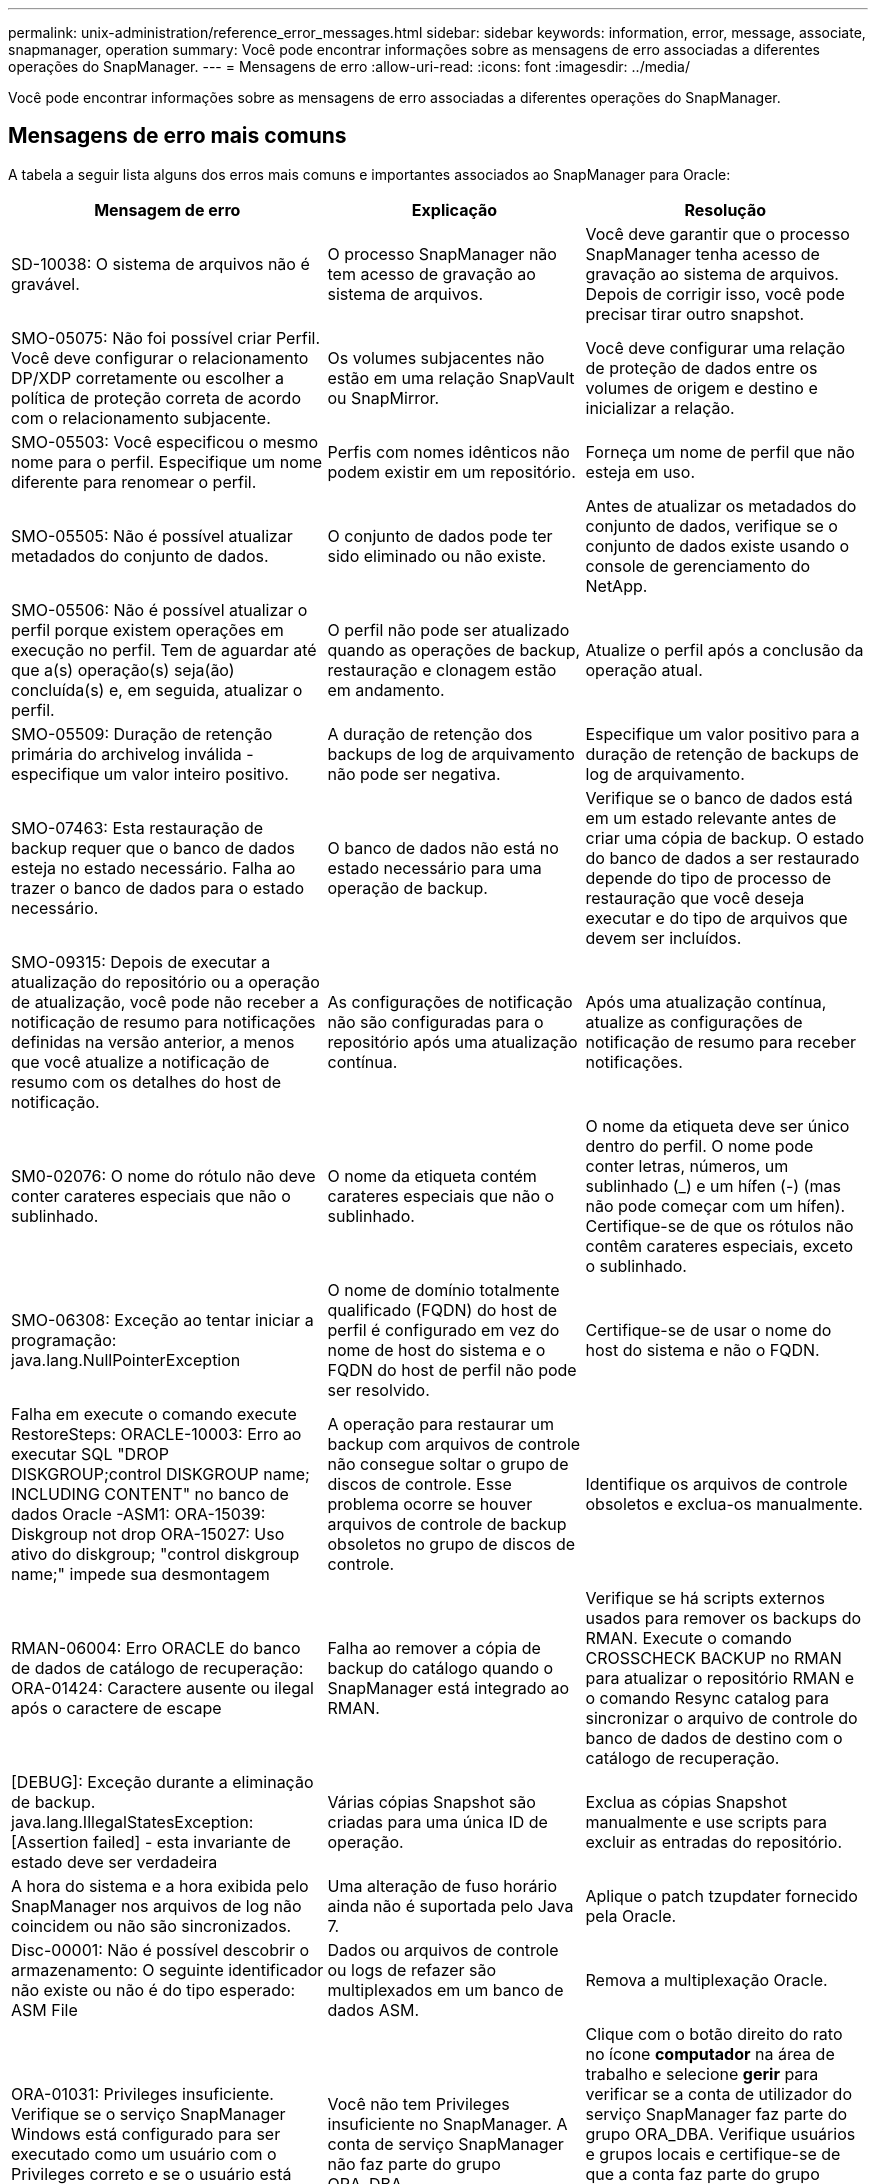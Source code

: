 ---
permalink: unix-administration/reference_error_messages.html 
sidebar: sidebar 
keywords: information, error, message, associate, snapmanager, operation 
summary: Você pode encontrar informações sobre as mensagens de erro associadas a diferentes operações do SnapManager. 
---
= Mensagens de erro
:allow-uri-read: 
:icons: font
:imagesdir: ../media/


[role="lead"]
Você pode encontrar informações sobre as mensagens de erro associadas a diferentes operações do SnapManager.



== Mensagens de erro mais comuns

A tabela a seguir lista alguns dos erros mais comuns e importantes associados ao SnapManager para Oracle:

|===
| Mensagem de erro | Explicação | Resolução 


 a| 
SD-10038: O sistema de arquivos não é gravável.
 a| 
O processo SnapManager não tem acesso de gravação ao sistema de arquivos.
 a| 
Você deve garantir que o processo SnapManager tenha acesso de gravação ao sistema de arquivos. Depois de corrigir isso, você pode precisar tirar outro snapshot.



 a| 
SMO-05075: Não foi possível criar Perfil. Você deve configurar o relacionamento DP/XDP corretamente ou escolher a política de proteção correta de acordo com o relacionamento subjacente.
 a| 
Os volumes subjacentes não estão em uma relação SnapVault ou SnapMirror.
 a| 
Você deve configurar uma relação de proteção de dados entre os volumes de origem e destino e inicializar a relação.



 a| 
SMO-05503: Você especificou o mesmo nome para o perfil. Especifique um nome diferente para renomear o perfil.
 a| 
Perfis com nomes idênticos não podem existir em um repositório.
 a| 
Forneça um nome de perfil que não esteja em uso.



 a| 
SMO-05505: Não é possível atualizar metadados do conjunto de dados.
 a| 
O conjunto de dados pode ter sido eliminado ou não existe.
 a| 
Antes de atualizar os metadados do conjunto de dados, verifique se o conjunto de dados existe usando o console de gerenciamento do NetApp.



 a| 
SMO-05506: Não é possível atualizar o perfil porque existem operações em execução no perfil. Tem de aguardar até que a(s) operação(s) seja(ão) concluída(s) e, em seguida, atualizar o perfil.
 a| 
O perfil não pode ser atualizado quando as operações de backup, restauração e clonagem estão em andamento.
 a| 
Atualize o perfil após a conclusão da operação atual.



 a| 
SMO-05509: Duração de retenção primária do archivelog inválida - especifique um valor inteiro positivo.
 a| 
A duração de retenção dos backups de log de arquivamento não pode ser negativa.
 a| 
Especifique um valor positivo para a duração de retenção de backups de log de arquivamento.



 a| 
SMO-07463: Esta restauração de backup requer que o banco de dados esteja no estado necessário. Falha ao trazer o banco de dados para o estado necessário.
 a| 
O banco de dados não está no estado necessário para uma operação de backup.
 a| 
Verifique se o banco de dados está em um estado relevante antes de criar uma cópia de backup. O estado do banco de dados a ser restaurado depende do tipo de processo de restauração que você deseja executar e do tipo de arquivos que devem ser incluídos.



 a| 
SMO-09315: Depois de executar a atualização do repositório ou a operação de atualização, você pode não receber a notificação de resumo para notificações definidas na versão anterior, a menos que você atualize a notificação de resumo com os detalhes do host de notificação.
 a| 
As configurações de notificação não são configuradas para o repositório após uma atualização contínua.
 a| 
Após uma atualização contínua, atualize as configurações de notificação de resumo para receber notificações.



 a| 
SM0-02076: O nome do rótulo não deve conter carateres especiais que não o sublinhado.
 a| 
O nome da etiqueta contém carateres especiais que não o sublinhado.
 a| 
O nome da etiqueta deve ser único dentro do perfil. O nome pode conter letras, números, um sublinhado (_) e um hífen (-) (mas não pode começar com um hífen). Certifique-se de que os rótulos não contêm carateres especiais, exceto o sublinhado.



 a| 
SMO-06308: Exceção ao tentar iniciar a programação: java.lang.NullPointerException
 a| 
O nome de domínio totalmente qualificado (FQDN) do host de perfil é configurado em vez do nome de host do sistema e o FQDN do host de perfil não pode ser resolvido.
 a| 
Certifique-se de usar o nome do host do sistema e não o FQDN.



 a| 
Falha em execute o comando execute RestoreSteps: ORACLE-10003: Erro ao executar SQL "DROP DISKGROUP;control DISKGROUP name; INCLUDING CONTENT" no banco de dados Oracle -ASM1: ORA-15039: Diskgroup not drop ORA-15027: Uso ativo do diskgroup; "control diskgroup name;" impede sua desmontagem
 a| 
A operação para restaurar um backup com arquivos de controle não consegue soltar o grupo de discos de controle. Esse problema ocorre se houver arquivos de controle de backup obsoletos no grupo de discos de controle.
 a| 
Identifique os arquivos de controle obsoletos e exclua-os manualmente.



 a| 
RMAN-06004: Erro ORACLE do banco de dados de catálogo de recuperação: ORA-01424: Caractere ausente ou ilegal após o caractere de escape
 a| 
Falha ao remover a cópia de backup do catálogo quando o SnapManager está integrado ao RMAN.
 a| 
Verifique se há scripts externos usados para remover os backups do RMAN. Execute o comando CROSSCHECK BACKUP no RMAN para atualizar o repositório RMAN e o comando Resync catalog para sincronizar o arquivo de controle do banco de dados de destino com o catálogo de recuperação.



 a| 
[DEBUG]: Exceção durante a eliminação de backup. java.lang.IllegalStatesException: [Assertion failed] - esta invariante de estado deve ser verdadeira
 a| 
Várias cópias Snapshot são criadas para uma única ID de operação.
 a| 
Exclua as cópias Snapshot manualmente e use scripts para excluir as entradas do repositório.



 a| 
A hora do sistema e a hora exibida pelo SnapManager nos arquivos de log não coincidem ou não são sincronizados.
 a| 
Uma alteração de fuso horário ainda não é suportada pelo Java 7.
 a| 
Aplique o patch tzupdater fornecido pela Oracle.



 a| 
Disc-00001: Não é possível descobrir o armazenamento: O seguinte identificador não existe ou não é do tipo esperado: ASM File
 a| 
Dados ou arquivos de controle ou logs de refazer são multiplexados em um banco de dados ASM.
 a| 
Remova a multiplexação Oracle.



 a| 
ORA-01031: Privileges insuficiente. Verifique se o serviço SnapManager Windows está configurado para ser executado como um usuário com o Privileges correto e se o usuário está incluído no grupo ORA_DBA.
 a| 
Você não tem Privileges insuficiente no SnapManager. A conta de serviço SnapManager não faz parte do grupo ORA_DBA.
 a| 
Clique com o botão direito do rato no ícone *computador* na área de trabalho e selecione *gerir* para verificar se a conta de utilizador do serviço SnapManager faz parte do grupo ORA_DBA. Verifique usuários e grupos locais e certifique-se de que a conta faz parte do grupo ORA_DBA. Se o usuário for o administrador local, verifique se o usuário está no grupo e não no administrador do domínio.



 a| 
0001-CON-10002: Discos ASM conetados com caminhos <paths> não foram descobertos pelo ASM instance <asm_instance_sid>. Verifique se o parâmetro ASM_DISKSTRING e as permissões do sistema de arquivos permitem que esses caminhos sejam descobertos.
 a| 
Os discos ASM foram conetados ao host, mas a instância ASM não é capaz de descobri-los.
 a| 
Se o ASM sobre NFS estiver sendo usado, verifique se o parâmetro ASM_DISKSTRING para a instância ASM inclui os arquivos de disco ASM. Por exemplo, se o erro indicar: smo/mnt/<dir_name>/<disk_name>, então adicione /smo/mnt/*/* ao ASM_diskstring.



 a| 
0001-DS-10021: Não é possível definir a política de proteção do dataset <dataset-name> como <new-protection-policy> porque a política de proteção já está definida como <old-protection-policy>. Use o Protection Manager para alterar a política de proteção
 a| 
Depois que a política de proteção de um conjunto de dados for definida, o SnapManager não permitirá que você altere a política de proteção, pois pode exigir o realinhamento das relações de linha de base e resultar na perda de backups existentes no storage secundário.
 a| 
Atualize a política de proteção usando o Console de Gerenciamento do Protection Manager, que oferece mais opções para migrar de uma política de proteção para outra.



 a| 
0001-SD-10028: Erro SnapDrive (código id:2618:102) não foi possível descobrir o dispositivo associado a "lun_path". Se multipathing em uso, possível erro de configuração multipathing. Verifique a configuração e tente novamente.
 a| 
O host não consegue descobrir LUNs criados nos sistemas de storage.
 a| 
Certifique-se de que o protocolo de transporte está corretamente instalado e configurado. Certifique-se de que o SnapDrive possa criar e descobrir um LUN no sistema de armazenamento.



 a| 
0001-SD-10028: Erro SnapDrive (código id:2836:110) Falha ao adquirir bloqueio do conjunto de dados no volume "nome de armazenamento":"temp_volume_name"
 a| 
Você tentou restaurar usando o método de armazenamento indireto e o volume temporário especificado não existe no armazenamento primário.
 a| 
Crie um volume temporário no armazenamento primário. Ou especifique o nome do volume correto, se um volume temporário já estiver criado.



 a| 
0001-SMO-02016: Pode ter havido tabelas externas no banco de dados que não fizeram backup como parte desta operação de backup (uma vez que o banco de dados não ESTAVA ABERTO durante esse backup ALL_EXTERNAL_LOCATIONS não pôde ser consultado para determinar se existem ou não tabelas externas).
 a| 
O SnapManager não faz backup de tabelas externas (por exemplo, tabelas que não são armazenadas em arquivos .dbf). Esse problema ocorre porque o banco de dados não estava aberto durante o backup, o SnapManager não pode determinar se nenhuma tabela externa está sendo usada.
 a| 
Pode ter havido tabelas externas no banco de dados que não são backup como parte desta operação (porque o banco de dados não estava aberto durante o backup).



 a| 
0001-SMO-11027: Não é possível clonar ou montar snapshots do armazenamento secundário porque os snapshots estão ocupados. Tente clonar ou montar a partir de um backup mais antigo.
 a| 
Você tentou criar um clone ou montar cópias Snapshot a partir do storage secundário do backup protegido mais recente.
 a| 
Clonar ou montar a partir de um backup mais antigo.



 a| 
0001-SMO-12346: Não é possível listar políticas de proteção porque o produto Gerenciador de proteção não está instalado ou o SnapDrive não está configurado para usá-lo. Instale o Gerenciador de proteção e/ou configure o SnapDrive...
 a| 
Você tentou listar políticas de proteção em um sistema onde o SnapDrive não está configurado para usar o Gerenciador de proteção.
 a| 
Instale o Gerenciador de proteção e configure o SnapDrive para usar o Gerenciador de proteção.



 a| 
0001-SMO-13032: Não é possível executar a operação: Backup Delete. Causa raiz: 0001-SMO-02039: Não foi possível eliminar a cópia de segurança do conjunto de dados: SD-10028: Erro SnapDrive (id:2406 código:102) Falha ao eliminar a ID de cópia de segurança: "Backup_id" para conjunto de dados, erro(23410):Snapshot "snapshot_name" no volume "volume_name" está ocupado.
 a| 
Você tentou liberar ou excluir o backup protegido mais recente ou um backup contendo cópias Snapshot que são linhas de base em um relacionamento espelhado.
 a| 
Liberte ou elimine a cópia de segurança protegida.



 a| 
0002-332 erro de administrador: Não foi possível verificar o acesso SD.snapshot.Clone no volume "volume_name" para o nome de usuário no(s) servidor(es) do Operations Manager "dfm_Server". Motivo: Recurso inválido especificado. Não foi possível encontrar sua ID no servidor do Operations Manager "dfm_Server"
 a| 
As funções e os Privileges de acesso adequados não estão definidos.
 a| 
Defina Access Privileges ou funções para os usuários que estão tentando executar o comando.



 a| 
[WARN] flow-11011: Operação abortada [ERRO] FLOW-11008: Operação falhou: Espaço de pilha Java.
 a| 
Há mais número de arquivos de log no banco de dados do que o máximo permitido.
 a| 
. Navegue até o diretório de instalação do SnapManager.
. Abra o arquivo Launch-java.
. Aumente o valor do `java -Xmx160m` parâmetro espaço de heap Java . Por exemplo, você pode modificar o valor do valor padrão de 160m para 200m como `java -Xmx200m`.




 a| 
SD-10028: Erro SnapDrive (código id:2868:102) não foi possível localizar instantâneo remoto ou qtree remoto.
 a| 
O SnapManager exibe os backups como protegidos mesmo que o trabalho de proteção no Gerenciador de proteção seja parcialmente bem-sucedido. Essa condição ocorre quando a conformidade do conjunto de dados está em andamento (quando os snapshots de linha de base estão sendo espelhados).
 a| 
Faça um novo backup depois que o conjunto de dados estiver em conformidade.



 a| 
SMO-21019: A eliminação de log de arquivo falhou para o destino: "/mnt/destination_name/" com o motivo: "ORACLE-00101: Erro ao executar o comando RMAN: [DELETE NOPROMPT ARCHIVELOG '/mnt/destination_name/']
 a| 
A eliminação do registo de arquivo falha num dos destinos. Em tal cenário, o SnapManager continua a podar os arquivos de log do arquivo dos outros destinos. Se algum arquivo for excluído manualmente do sistema de arquivos ativo, o RMAN não consegue remover os arquivos de log do arquivo desse destino.
 a| 
Conete-se ao RMAN a partir do host SnapManager. Execute o comando RMAN CROSSCHECK ARCHIVELOG ALL e execute novamente a operação de eliminação nos arquivos de log de arquivo.



 a| 
SMO-13032: Não é possível executar a operação: Arquivar log Prune. Causa raiz: RMAN Exception: ORACLE-00101: Erro ao executar o comando RMAN.
 a| 
Os ficheiros de registo de arquivo são eliminados manualmente dos destinos de registo de arquivo.
 a| 
Conete-se ao RMAN a partir do host SnapManager. Execute o comando RMAN CROSSCHECK ARCHIVELOG ALL e execute novamente a operação de eliminação nos arquivos de log de arquivo.



 a| 
Não é possível analisar a saída do shell: (java.util.regex.Matcher 0,18) não corresponde (nome:backup_script) não é possível analisar a saída do shell: (java.util.regex.Matcher[padrão:comando completo.region_0,25]) não corresponde (descrição:backup)

Não foi possível analisar a saída do shell: (java.util.regex.Matcher[padrão:comando completo.region:0,9 lastmatch]) não corresponde (timeout:0)
 a| 
As variáveis de ambiente são definidas não corretamente nos scripts pré-tarefa ou pós-tarefa.
 a| 
Verifique se os scripts pré-tarefa ou pós-tarefa seguem a estrutura padrão do plug-in do SnapManager. Para obter informações adicionais sobre como usar as variáveis ambientais no script, xref:concept_operations_in_task_scripts.adoc[Operações em scripts de tarefas]consulte .



 a| 
ORA-01450: Comprimento máximo da chave (6398) excedido.
 a| 
Quando você executa uma atualização do SnapManager 3,2 para Oracle para o SnapManager 3,3 para Oracle, a operação de atualização falha com esta mensagem de erro. Este problema pode ocorrer devido a um dos seguintes motivos:

* O tamanho do bloco do espaço de tablespace no qual o repositório existe é menor que 8k.
* O parâmetro nls_length_semântica é definido como char.

 a| 
Você deve atribuir os valores aos seguintes parâmetros:

* block_size: 8192
* nls_length_byte


Depois de modificar os valores dos parâmetros, é necessário reiniciar o banco de dados.

Para obter mais informações, consulte o artigo 2017632 da base de dados de Conhecimento.

|===


== Mensagens de erro associadas ao processo de backup do banco de dados (série 2000)

A tabela a seguir lista os erros comuns associados ao processo de backup do banco de dados:

|===


| Mensagem de erro | Explicação | Resolução 


 a| 
SMO-02066: Você não pode excluir ou liberar o backup de log de arquivo "data-loGS", pois o backup está associado ao backup de dados "data-loGS".
 a| 
O backup do log de arquivamento é feito junto com o backup dos arquivos de dados e você tentou excluir o backup do log de arquivamento.
 a| 
Use a opção -force para excluir ou liberar o backup.



 a| 
SMO-02067: Você não pode excluir ou liberar o backup de log de arquivo "data-loGS", pois o backup está associado com o backup de dados "data-loGS" e está dentro da duração de retenção atribuída.
 a| 
O backup do log de arquivamento está associado ao backup do banco de dados e está dentro do período de retenção, e você tentou excluir o backup do log de arquivamento.
 a| 
Use a opção -force para excluir ou liberar o backup.



 a| 
SMO-07142: Registos arquivados excluídos devido ao padrão de exclusão <exclusion>.
 a| 
Você exclui alguns arquivos de log de arquivamento durante a operação criar perfil ou criar backup.
 a| 
Nenhuma ação é necessária.



 a| 
SMO-07155: Os arquivos de log arquivados do <count> não existem no sistema de arquivos ativo. Estes ficheiros de registo arquivados não serão incluídos na cópia de segurança.
 a| 
Os ficheiros de registo de arquivo não existem no sistema de ficheiros ativo durante a operação criar perfil ou criar cópia de segurança. Estes ficheiros de registo arquivados não estão incluídos na cópia de segurança.
 a| 
Nenhuma ação é necessária.



 a| 
SMO-07148: Arquivos de log arquivados não estão disponíveis.
 a| 
Não são criados ficheiros de registo de arquivo para a base de dados atual durante a operação criar perfil ou criar cópia de segurança.
 a| 
Nenhuma ação é necessária.



 a| 
SMO-07150: Arquivos de log arquivados não foram encontrados.
 a| 
Todos os ficheiros de registo de arquivo estão em falta no sistema de ficheiros ou excluídos durante a operação de criação de perfil ou cópia de segurança.
 a| 
Nenhuma ação é necessária.



 a| 
SMO-13032: Não é possível executar a operação: Criar cópia de segurança. Causa raiz: ORACLE-20001: Erro ao tentar alterar o estado para ABRIR para a instância de banco de dados dfcln1: ORACLE-20004: Esperando ser capaz de abrir o banco de dados sem a opção RESETLOGS, mas a oracle está relatando que o banco de dados precisa ser aberto com a opção RESETLOGS. Para evitar que os logs sejam reiniciados inesperadamente, o processo não continuará. Certifique-se de que a base de dados pode ser aberta sem a opção RESETLOGS e tente novamente.
 a| 
Você tenta fazer backup do banco de dados clonado que foi criado com a opção -no-resetlogs. O banco de dados clonado não é um banco de dados completo. No entanto, você pode executar operações do SnapManager, como criar perfis e backups, dividir clones e assim por diante com o banco de dados clonado, mas as operações do SnapManager falham porque o banco de dados clonado não está configurado como um banco de dados completo.
 a| 
Recupere o banco de dados clonado ou converta o banco de dados em um banco de dados do Data Guard Standby.

|===


== Erros de proteção de dados

A tabela a seguir mostra os erros comuns associados à proteção de dados:

|===


| Mensagem de erro | Explicação | Resolução 


 a| 
A proteção de backup é solicitada, mas o perfil do banco de dados não tem uma política de proteção. Atualize a política de proteção no perfil do banco de dados ou não use a opção 'proteger' ao criar backups.
 a| 
Você tenta criar um backup com proteção para o storage secundário; no entanto, o perfil associado a esse backup não tem uma política de proteção especificada.
 a| 
Edite o perfil e selecione uma política de proteção. Volte a criar a cópia de segurança.



 a| 
Não é possível excluir o perfil porque a proteção de dados está ativada, mas o Gerenciador de proteção está temporariamente indisponível. Tente novamente mais tarde.
 a| 
Você tenta excluir um perfil que tenha proteção ativada; no entanto, o Protection Manager não está disponível.
 a| 
Certifique-se de que os backups apropriados sejam armazenados no storage primário ou secundário. Desative a proteção no perfil. Quando o Gerenciador de proteção estiver disponível novamente, retorne ao perfil e exclua-o.



 a| 
Não é possível listar políticas de proteção porque o Gerenciador de proteção está temporariamente indisponível. Tente novamente mais tarde.
 a| 
Durante a configuração do perfil de backup, você ativou a proteção no backup para que o backup fosse armazenado no armazenamento secundário. No entanto, o SnapManager não pode recuperar as políticas de proteção do Console de Gerenciamento do Gerenciador de proteção.
 a| 
Desative a proteção no perfil temporariamente. Continue criando um novo perfil ou atualizando um perfil existente. Quando o Gerenciador de proteção estiver novamente disponível, retorne ao perfil.



 a| 
Não é possível listar políticas de proteção porque o produto Gerenciador de proteção não está instalado ou o SnapDrive não está configurado para usá-lo. Instale o Gerenciador de proteção e/ou configure o SnapDrive.
 a| 
Durante a configuração do perfil de backup, você ativou a proteção no backup para que o backup fosse armazenado no armazenamento secundário. No entanto, o SnapManager não pode recuperar as políticas de proteção do Console de Gerenciamento do Gerenciador de proteção. O Gerenciador de proteção não está instalado ou o SnapDrive não está configurado.
 a| 
Instale o Protection Manager. Configurar o SnapDrive.

Retorne ao perfil, reative a proteção e selecione as políticas de proteção disponíveis no Console de Gerenciamento do Protection Manager.



 a| 
Não é possível definir a política de proteção porque o Gerenciador de proteção está temporariamente indisponível. Tente novamente mais tarde.
 a| 
Durante a configuração do perfil de backup, você ativou a proteção no backup para que o backup fosse armazenado no armazenamento secundário. No entanto, o SnapManager não pode recuperar as políticas de proteção do Console de Gerenciamento do Gerenciador de proteção.
 a| 
Desative a proteção no perfil temporariamente. Continue criando ou atualizando o perfil. Quando o Console de Gerenciamento do Protection Manager estiver disponível, retorne ao perfil.



 a| 
Criando um novo conjunto de dados <dataset_name> para <dbname> de banco de dados no <host> de host.
 a| 
Tentou criar um perfil de cópia de segurança. O SnapManager cria um conjunto de dados para este perfil.
 a| 
Nenhuma ação necessária.



 a| 
A proteção de dados não está disponível porque o Protection Manager não está instalado.
 a| 
Durante a configuração do perfil de backup, você tentou ativar a proteção no backup para que o backup fosse armazenado no armazenamento secundário. No entanto, o SnapManager não pode acessar políticas de proteção do Console de Gerenciamento do Gerenciador de proteção. O Protection Manager não está instalado.
 a| 
Instale o Protection Manager.



 a| 
Eliminado dataset <dataset_name> para esta base de dados.
 a| 
Você excluiu um perfil. O SnapManager eliminará o conjunto de dados associado.
 a| 
Nenhuma ação é necessária.



 a| 
A exclusão de perfil com proteção ativada e o Protection Manager não está mais configurado. Eliminar o perfil do SnapManager, mas não limpar o conjunto de dados no Gestor de proteção.
 a| 
Tentou eliminar um perfil que tenha a proteçãoão ativada; no entanto, o Gestor de proteção já não está instalado, ou já não está configurado ou expirou. O SnapManager excluirá o perfil, mas não o conjunto de dados do perfil do Console de Gerenciamento do Gerenciador de proteção.
 a| 
Reinstale ou reconfigure o Protection Manager. Retorne ao perfil e exclua-o.



 a| 
Classe de retenção inválida. Use "backup de ajuda smo" para ver uma lista de classes de retenção disponíveis.
 a| 
Ao configurar a política de retenção, tentou utilizar uma classe de retenção inválida.
 a| 
Crie uma lista de classes de retenção válidas digitando este comando: smo help backup

Atualize a política de retenção com uma das classes disponíveis.



 a| 
A política de proteção especificada não está disponível. Use "lista de política de proteção smo" para ver uma lista de políticas de proteção disponíveis.
 a| 
Ao configurar o perfil, você ativou a proteção e inseriu uma política de proteção que não está disponível.
 a| 
Identifique as políticas de proteção disponíveis, digitando o seguinte comando: smo protection-policy list



 a| 
Usando o dataset <dataset_name> existente para <dbname> de banco de dados no <host> do host desde que o dataset já existia.
 a| 
Tentou criar um perfil; no entanto, já existe o conjunto de dados para o mesmo perfil da base de dados.
 a| 
Verifique as opções do perfil existente e certifique-se de que correspondem ao que você precisa no novo perfil.



 a| 
Usando o dataset <dataset_name> existente para <dbname> de banco de dados RAC, já que o <profile_name> de perfil para o mesmo banco de dados RAC já existe, por exemplo, <SID> no host <hostname>.
 a| 
Tentou criar um perfil para uma base de dados RAC; no entanto, o conjunto de dados para o mesmo perfil da base de dados RAC já existe.
 a| 
Verifique as opções do perfil existente e certifique-se de que correspondem ao que você precisa no novo perfil.



 a| 
O conjunto de dados <dataset_name> com política de proteção <existing_policy_name> já existe para este banco de dados. Você especificou a política de proteção <new_policy_name>. A política de proteção do conjunto de dados será alterada para <new_policy_name>. Você pode alterar a política de proteção atualizando o perfil.
 a| 
Tentou criar um perfil com proteção ativada e uma política de proteção selecionada. No entanto, o conjunto de dados para o mesmo perfil de banco de dados já existe, mas tem uma política de proteção diferente. O SnapManager usará a política recém-especificada para o conjunto de dados existente.
 a| 
Reveja esta política de proteção e determine se esta é a política que pretende utilizar para o conjunto de dados. Caso contrário, edite o perfil e altere a política.



 a| 
O Gerenciador de proteção exclui os backups locais criados pelo SnapManager para Oracle
 a| 
O Console de Gerenciamento do Gerenciador de proteção exclui ou libera os backups locais criados pelo SnapManager com base na política de retenção definida no Gerenciador de proteção. A classe de retenção definida para os backups locais não é considerada ao excluir ou liberar os backups locais. Quando os backups locais são transferidos para um sistema de storage secundário, o conjunto de classes de retenção para os backups locais no sistema de storage primário não é considerado. A classe de retenção especificada no agendamento de transferência é atribuída ao backup remoto.
 a| 
Execute o comando dfpm dataset fix_smo a partir do servidor Protection Manager sempre que um novo dataset for criado. Agora, os backups não são excluídos com base na política de retenção definida no Console de Gerenciamento do Protection Manager.



 a| 
Você selecionou para desativar a proteção para este perfil. Isso poderia potencialmente excluir o conjunto de dados associado no Protection Manager e destruir as relações de replicação criadas para esse conjunto de dados. Você também não poderá executar operações do SnapManager, como restaurar ou clonar os backups secundários ou terciários para este perfil. Pretende continuar (Y/N)?
 a| 
Você tentou desativar a proteção de um perfil protegido durante a atualização do perfil a partir da CLI ou GUI do SnapManager. Você pode desativar a proteção para o perfil usando a opção -noprotect da CLI do SnapManager ou desmarcar a caixa de seleção *Política de proteção do Gerenciador de proteção* na janela de propriedades de políticas da GUI do SnapManager. Quando você desativa a proteção para o perfil, o SnapManager para Oracle exclui o conjunto de dados do Console de Gerenciamento do Gerenciador de proteção, que desRegistra todas as cópias de backup secundárias e terciárias associadas a esse conjunto de dados.

Depois que um conjunto de dados é excluído, todas as cópias de backup secundárias e terciárias ficam órfãs. Nem o Gerenciador de proteção nem o SnapManager para Oracle têm a capacidade de acessar essas cópias de backup. As cópias de backup não podem mais ser restauradas usando o SnapManager para Oracle.


NOTE: A mesma mensagem de aviso é exibida mesmo quando o perfil não está protegido.
 a| 
Este é um problema conhecido no SnapManager para Oracle e comportamento esperado no Gerenciador de proteção ao destruir um conjunto de dados. Não há solução alternativa.os backups órfãos precisam ser gerenciados manualmente.

|===


== Mensagens de erro associadas ao processo de restauração (série 3000)

A tabela a seguir mostra os erros comuns associados ao processo de restauração:

|===


| Mensagem de erro | Explicação | Resolução 


 a| 
SMO-03031:a especificação de restauração é necessária para restaurar o <variable> de backup porque os recursos de armazenamento para o backup já foram liberados.
 a| 
Você tentou restaurar um backup que tenha seus recursos de armazenamento liberados sem especificar uma especificação de restauração.
 a| 
Especifique uma especificação de restauração.



 a| 
SMO-03032:a especificação Restore deve conter mapeamentos para que os arquivos sejam restaurados porque os recursos de armazenamento para o backup já foram liberados. Os arquivos que precisam de mapeamentos são: <variable> de snapshots: <variable>
 a| 
Você tentou restaurar um backup que tenha seus recursos de armazenamento liberados junto com uma especificação de restauração que não contém mapeamento para todos os arquivos a serem restaurados.
 a| 
Corrija o arquivo de especificação de restauração para que os mapeamentos correspondam aos arquivos a serem restaurados.



 a| 
ORACLE-30028: Não é possível fazer o despejo do arquivo de log <filename>. O arquivo pode estar ausente/inacessível/corrompido. Este ficheiro de registo não será utilizado para recuperação.
 a| 
Os arquivos de log refazer on-line ou arquivos de log de arquivamento não podem ser usados para recuperação. Esse erro ocorre devido aos seguintes motivos:

* Os arquivos de log refazer on-line ou os arquivos de log arquivados mencionados na mensagem de erro não têm números de alteração suficientes para solicitar a recuperação. Isso ocorre quando o banco de dados está on-line sem quaisquer transações. Os arquivos de log refazer ou arquivados não têm nenhum número de alteração válido que possa ser aplicado para recuperação.
* O arquivo de log refazer on-line ou arquivo de log arquivado mencionado na mensagem de erro não tem Privileges de acesso suficiente para Oracle.
* O arquivo de log refazer on-line ou arquivo de log arquivado mencionado na mensagem de erro está corrompido e não pode ser lido pela Oracle.
* O ficheiro de registo de refazer online ou o ficheiro de registo arquivado mencionado na mensagem de erro não é encontrado no caminho mencionado.

 a| 
Se o arquivo mencionado na mensagem de erro for um arquivo de log arquivado e se você tiver fornecido manualmente para recuperação, verifique se o arquivo tem permissões de acesso total para Oracle.mesmo que o arquivo tenha permissões completas e a mensagem continue, o arquivo de log de arquivo não tem nenhum número de alteração a ser aplicado para recuperação, e essa mensagem pode ser ignorada.



 a| 
SMO-03038: Não é possível restaurar do secundário porque os recursos de armazenamento ainda existem no primário. Em vez disso, restaure do primário.
 a| 
Você tentou restaurar do storage secundário, mas as cópias Snapshot existem no storage primário.
 a| 
Sempre restaure a partir do primário se o backup não tiver sido liberado.



 a| 
SM0-03054: Montagem de backup archbkp1 para alimentar arquivogs. DS-10001: Ligar pontos de montagem. [Error] flow-11019: Falha na execução ConnectionSteps: SD-10028: Erro SnapDrive (id:2618 code:305). Não foi possível eliminar os seguintes ficheiros. Os volumes correspondentes podem ser somente leitura. Repita o comando com instantâneos mais antigos.[ERROR] flow-11010: Operação em transição para abortar devido a falha anterior.
 a| 
Durante a recuperação, o SnapManager tenta montar o backup mais recente do secundário para alimentar os arquivos de log de arquivo do secundário. No entanto, se houver outros backups, a recuperação pode ser bem-sucedida. Mas, se não houver outros backups, a recuperação pode falhar.
 a| 
Não exclua os backups mais recentes do primário, para que o SnapManager possa usar o backup primário para recuperação.

|===


== Mensagens de erro associadas ao processo de clone (série 4000)

A tabela a seguir mostra os erros comuns associados ao processo de clone:

|===


| Mensagem de erro | Explicação | Resolução 


 a| 
SMO-04133: O destino de despejo não deve existir
 a| 
Você está usando o SnapManager para criar novos clones; no entanto, os destinos de despejo a serem usados pelo novo clone já existem. O SnapManager não pode criar um clone se existirem destinos de despejo.
 a| 
Remova ou renomeie os destinos de despejo antigos antes de criar um clone.



 a| 
SMO-04908: Não é um FlexClone.
 a| 
O clone é um clone LUN. Isso se aplica ao Data ONTAP 8 7-mode, bem como ao Clustered Data ONTAP.
 a| 
O SnapManager é compatível com divisão de clones apenas na tecnologia FlexClone.



 a| 
SMO-04904: Nenhuma operação de divisão de clone em execução com split-idsplit_id
 a| 
O ID da operação é inválido ou nenhuma operação de divisão de clones está em andamento.
 a| 
Forneça um ID de divisão ou rótulo de divisão válido para as operações de status, resultado e parada da divisão do clone.



 a| 
SMO-04906: Falha na operação de divisão do clone STOP com split-idsplit_id
 a| 
A operação de divisão está concluída.
 a| 
Verifique se o processo de divisão está em andamento usando o comando clone split-status ou clone split-result.



 a| 
SMO-13032:não é possível executar a operação: Criar clone. Causa raiz: ORACLE-00001: Erro ao executar SQL: [ALTER DATABASE OPEN RESETLOGS;]. O comando retornou: ORA-38856: Não é possível marcar instância UNNAMED_INSTANCE_2 (refazer thread 2) como habilitado.
 a| 
A criação do clone falha quando você cria o clone a partir do banco de dados em espera usando a seguinte configuração:

* O banco de dados principal é uma configuração RAC e o banco de dados em espera é autônomo.
* O modo de espera é criado usando RMAN para fazer o backup dos arquivos de dados.

 a| 
Adicione o parâmetro _no_recovery_through_resetlogs_TRUE no arquivo de especificação clone antes de criar o clone. Consulte a documentação Oracle (ID 334899,1) para obter informações adicionais. Certifique-se de que você tem seu nome de usuário e senha do Oracle metalink.



 a| 
 a| 
Você não forneceu um valor para um parâmetro no arquivo de especificação clone.
 a| 
Você deve fornecer um valor para o parâmetro ou excluir esse parâmetro se ele não for necessário do arquivo de especificação do clone.

|===


== Mensagens de erro associadas ao processo de gerenciamento do perfil (série 5000)

A tabela a seguir mostra os erros comuns associados ao processo de clone:

|===


| Mensagem de erro | Explicação | Resolução 


 a| 
SMO-20600: O perfil "profile1" não foi encontrado no repositório "repo_name". Execute "Profile Sync" (sincronização de perfil) para atualizar os mapeamentos de perfil para repositório.
 a| 
A operação de despejo não pode ser executada quando a criação do perfil falhar.
 a| 
Use o despejo do sistema de fumaça.

|===


== Mensagens de erro associadas à liberação de recursos de backup (backups série 6000)

A tabela a seguir mostra os erros comuns associados às tarefas de backup:

|===


| Mensagem de erro | Explicação | Resolução 


 a| 
SMO-06030: Não é possível remover o backup porque está em uso: <variable>
 a| 
Você tentou executar a operação de backup livre usando comandos, quando o backup é montado, ou tem clones, ou está marcado para ser mantido em uma base ilimitada.
 a| 
Desmonte o backup ou altere a política de retenção ilimitada. Se houver clones, exclua-os.



 a| 
SMO-06045: Não é possível liberar <variable> de backup porque os recursos de armazenamento para o backup já foram liberados
 a| 
Tentou executar a operação de backup livre usando comandos, quando o backup já foi liberado.
 a| 
Você não pode liberar o backup se ele já estiver liberado.



 a| 
SMO-06047: Somente backups bem-sucedidos podem ser liberados. O status do backup <ID> é <status>.
 a| 
Tentou executar a operação sem backup usando comandos, quando o status da cópia de segurança não foi bem-sucedido.
 a| 
Tente novamente após uma cópia de segurança bem sucedida.



 a| 
SMO-13082: Não é possível executar o <variable> de operação no <ID> de backup porque os recursos de storage para o backup foram liberados.
 a| 
Usando comandos, você tentou montar um backup que tenha seus recursos de armazenamento liberados.
 a| 
Não é possível montar, clonar ou verificar um backup que tenha seus recursos de storage liberados.

|===


== Erros de interface de storage virtual (interface de storage virtual série 8000)

A tabela a seguir mostra os erros comuns associados às tarefas de interface de storage virtual:

|===


| Mensagem de erro | Explicação | Resolução 


 a| 
SMO-08017 erro ao descobrir armazenamento para /.
 a| 
O SnapManager tentou localizar recursos de armazenamento, mas encontrou arquivos de dados, arquivos de controle ou logs no diretório raiz/. Esses arquivos devem residir em um subdiretório. O sistema de arquivos raiz pode ser um disco rígido em sua máquina local. O SnapDrive não pode fazer cópias Snapshot nesse local e o SnapManager não pode executar operações nesses arquivos.
 a| 
Verifique se os arquivos de dados, os arquivos de controle ou os logs de refazer estão no diretório raiz. Em caso afirmativo, mova-os para os locais corretos ou crie novamente os arquivos de controle ou refaça os logs em seus locais corretos. Por exemplo: Mover redo.log para /data/oracle/redo.log, onde /data/oracle é o ponto de montagem.

|===


== Mensagens de erro associadas ao processo de atualização progressiva (série 9000)

A tabela a seguir mostra os erros comuns associados ao processo de atualização contínua:

|===


| Mensagem de erro | Explicação | Resolução 


 a| 
SMO-09234:os seguintes hosts não existem no repositório antigo. <hostnames>.
 a| 
Você tentou executar a atualização contínua de um host, que não existe na versão anterior do repositório.
 a| 
Verifique se o host existe no repositório anterior usando o comando repositório show-repositório da versão anterior da CLI do SnapManager.



 a| 
SMO-09255:os seguintes hosts não existem no novo repositório. <hostnames>.
 a| 
Você tentou executar a reversão de um host, que não existe na nova versão do repositório.
 a| 
Verifique se o host existe no novo repositório usando o comando repositório show-repositório da versão posterior da CLI do SnapManager.



 a| 
SMO-09256:Reverter não suportado, uma vez que existem novos perfis <profilenames>.para os hosts especificados <hostnames>.
 a| 
Você tentou reverter um host que contém novos perfis existentes no repositório. No entanto, esses perfis não existiam no host da versão anterior do SnapManager.
 a| 
Exclua novos perfis na versão mais recente ou atualizada do SnapManager antes da reversão.



 a| 
SMO-09257:Rollback não suportado, uma vez que os backups <backupid> são montados nos novos hosts.
 a| 
Você tentou reverter uma versão posterior do host SnapManager que montou backups. Esses backups não são montados na versão anterior do host SnapManager.
 a| 
Desmonte os backups na versão posterior do host SnapManager e execute a reversão.



 a| 
SMO-09258:Rollback não suportado, uma vez que os backups <backupid> são desmontados nos novos hosts.
 a| 
Você tentou reverter uma versão posterior do host SnapManager que tem backups que estão sendo desmontados.
 a| 
Monte os backups na versão posterior do host SnapManager e execute a reversão.



 a| 
SMO-09298:não é possível atualizar este repositório porque já tem outros hosts na versão superior. Em vez disso, execute rollingupgrade para todos os hosts.
 a| 
Você realizou uma atualização contínua em um único host e atualizou o repositório para esse host.
 a| 
Execute uma atualização contínua em todos os hosts.



 a| 
SMO-09297: Ocorreu um erro ao ativar restrições. O repositório pode estar em estado inconsistente. Recomenda-se restaurar o backup do repositório que você tomou antes da operação atual.
 a| 
Você tentou executar uma operação de atualização contínua ou reversão se o banco de dados do repositório for deixado em um estado inconsistente.
 a| 
Restaure o repositório que você fez backup anteriormente.

|===


== Execução das operações (série 12.000)

A tabela a seguir mostra os erros comuns associados às operações:

|===


| Mensagem de erro | Explicação | Resolução 


 a| 
SMO-12347 [ERRO]: O servidor SnapManager não está sendo executado no <host> de host e no <port> de porta. Execute este comando em um host executando o servidor SnapManager.
 a| 
Ao configurar o perfil, você inseriu informações sobre o host e a porta. No entanto, o SnapManager não pode executar essas operações porque o servidor SnapManager não está sendo executado no host e na porta especificados.
 a| 
Digite o comando em um host executando o servidor SnapManager. Você pode verificar a porta com o comando lsnrctl status e ver a porta na qual o banco de dados está sendo executado. Altere a porta no comando backup, se necessário.

|===


== Execução de componentes de processo (série 13.000)

A tabela a seguir mostra os erros comuns associados ao componente processo do SnapManager:

|===


| Mensagem de erro | Explicação | Resolução 


 a| 
SMO-13083: O padrão Snapname com o valor "x" contém carateres que não sejam letras, números, sublinhado, traço e chaves.
 a| 
Ao criar um perfil, você personalizou o padrão Snapname; no entanto, você incluiu carateres especiais que não são permitidos.
 a| 
Remova carateres especiais que não sejam letras, números, sublinhado, traço e chaves.



 a| 
SMO-13084: O padrão Snapname com o valor "x" não contém o mesmo número de chaves esquerda e direita.
 a| 
Quando você estava criando um perfil, você personalizou o padrão Snapname; no entanto, as chaves esquerda e direita não coincidem.
 a| 
Insira colchetes correspondentes de abertura e fechamento no padrão Snapname.



 a| 
SMO-13085: O padrão Snapname com o valor "x" contém um nome de variável inválido "y".
 a| 
Quando você estava criando um perfil, você personalizou o padrão Snapname; no entanto, você incluiu uma variável que não é permitida.
 a| 
Remova a variável ofensiva. Para ver uma lista de variáveis aceitáveis, xref:concept_snapshot_copy_naming.adoc[Nomenclatura de cópia Snapshot]consulte .



 a| 
SMO-13086 padrão de Snapname com valor "x" deve conter variável "smid".
 a| 
Quando você estava criando um perfil, você personalizou o padrão Snapname; no entanto, você omitiu a variável smid necessária.
 a| 
Insira a variável smid necessária.



 a| 
SMO-13902: Falha ao iniciar divisão clone.
 a| 
Pode haver várias razões para este erro:

* Sem espaço no volume.
* O SnapDrive não está em execução.
* O clone pode ser um clone de LUN.
* O FlexVol volume restringiu as cópias Snapshot.

 a| 
Verifique o espaço disponível no volume usando o comando clone split-estime. Confirme se o FlexVol volume não tem cópias Snapshot restritas.



 a| 
SMO-13904: Falha no resultado de divisão de clones.
 a| 
Isso pode dever-se a uma falha no SnapDrive ou no sistema de storage.
 a| 
Tente trabalhar em um novo clone.



 a| 
SMO-13906: Operação dividida já em execução para clone labelclone-label ou IDclone-id.
 a| 
Você está tentando dividir um clone que já está dividido.
 a| 
O clone já está dividido e os metadados relacionados ao clone serão removidos.



 a| 
SMO-13907: Operação dividida já em execução para clone labelclone-label ou IDclone-id.
 a| 
Você está tentando dividir um clone que está passando pelo processo de divisão.
 a| 
Deve aguardar até que a operação de divisão seja concluída.

|===


== Mensagens de erro associadas aos utilitários SnapManager (série 14.000)

A tabela a seguir mostra os erros comuns associados aos utilitários SnapManager:

|===


| Mensagem de erro | Explicação | Resolução 


 a| 
SMO-14501: O ID de correio não pode estar em branco.
 a| 
Você não inseriu o endereço de e-mail.
 a| 
Introduza um endereço de correio eletrónico válido.



 a| 
SMO-14502: O assunto do correio não pode estar em branco.
 a| 
Você não inseriu o assunto do e-mail.
 a| 
Insira o assunto do e-mail apropriado.



 a| 
SMO-14506: O campo servidor de correio não pode estar em branco.
 a| 
Você não inseriu o nome do host do servidor de e-mail ou o endereço IP.
 a| 
Introduza o nome de anfitrião ou o endereço IP do servidor de correio válido.



 a| 
SMO-14507: O campo porta de correio não pode estar em branco.
 a| 
Não introduziu o número da porta de correio eletrónico.
 a| 
Introduza o número da porta do servidor de correio eletrónico.



 a| 
SMO-14508: A ID de correio não pode estar em branco.
 a| 
Você não inseriu o endereço de e-mail do remetente.
 a| 
Insira o endereço de e-mail de um remetente válido.



 a| 
SMO-14509: O nome de usuário não pode estar em branco.
 a| 
Você ativou a autenticação e não forneceu o nome de usuário.
 a| 
Introduza o nome de utilizador da autenticação de correio eletrónico.



 a| 
SMO-14510: A palavra-passe não pode estar em branco. Introduza a palavra-passe.
 a| 
Você ativou a autenticação e não forneceu a senha.
 a| 
Introduza a palavra-passe de autenticação de correio eletrónico.



 a| 
SMO-14550: Status do e-mail <success/failure>.
 a| 
O número da porta, o servidor de correio ou o endereço de correio eletrónico do destinatário são inválidos.
 a| 
Forneça valores adequados durante a configuração de e-mail.



 a| 
SMO-14559: Falha no envio de notificação por e-mail: <error>.
 a| 
Isto pode dever-se a um número de porta inválido, a um servidor de correio inválido ou a um endereço de correio do recetor inválido.
 a| 
Forneça valores adequados durante a configuração de e-mail.



 a| 
SMO-14560: A notificação falhou: A configuração da notificação não está disponível.
 a| 
O envio de notificação falhou, porque a configuração de notificação não está disponível.
 a| 
Adicionar configuração de notificação.



 a| 
SMO-14565: Formato de hora inválido. Introduza o formato da hora no formato HH:mm.
 a| 
Introduziu a hora num formato incorreto.
 a| 
Introduza a hora no formato hh:mm.



 a| 
SMO-14566: Valor de data inválido. O intervalo de datas válido é 1-31.
 a| 
A data configurada está incorreta.
 a| 
A data deve estar no intervalo de 1 a 31.



 a| 
SMO-14567: Valor de dia inválido. O intervalo de dias válido é de 1 a 7.
 a| 
O dia configurado está incorreto.
 a| 
Introduza o intervalo de dias das 1h às 7H.



 a| 
SMO-14569: O servidor falhou ao iniciar o agendamento de notificação de resumo.
 a| 
O servidor SnapManager foi desligado devido a razões desconhecidas.
 a| 
Inicie o servidor SnapManager.



 a| 
SMO-14570: Notificação de resumo não disponível.
 a| 
Você não configurou a notificação de resumo.
 a| 
Configurar a notificação de resumo.



 a| 
SMO-14571: Não é possível ativar a notificação de perfil e resumo.
 a| 
Você selecionou as opções de notificação de perfil e resumo.
 a| 
Ative a notificação de perfil ou a notificação de resumo.



 a| 
SMO-14572: Forneça a opção de sucesso ou falha para notificação.
 a| 
Você não ativou as opções de sucesso ou falha.
 a| 
Você deve selecionar a opção sucesso ou falha ou ambas.

|===


== Mensagens de erro comuns do SnapDrive para UNIX

A tabela a seguir mostra os erros comuns relacionados ao SnapDrive para UNIX:

|===


| Mensagem de erro | Explicação 


 a| 
0001-136 erro de administrador: Não é possível iniciar sessão no arquivador: <filer> defina o nome de utilizador e/ou a palavra-passe para o <filer>
 a| 
Erro de configuração inicial



 a| 
0001-382 erro de administrador: Falha na redigitalização multipathing
 a| 
Erro de descoberta de LUN



 a| 
0001-462 erro de administrador: Falha ao desconfigurar multipathing para <LUN>: spd5: Não é possível parar o dispositivo. Dispositivo ocupado.
 a| 
Erro de descoberta de LUN



 a| 
0001-476 erro de administrador: Não foi possível descobrir o dispositivo associado a...
 a| 
Erro de descoberta de LUN



 a| 
0001-680 erro de administração: O sistema operacional do host requer uma atualização para dados internos para permitir a criação ou conexão de LUN. Utilize 'SnapDrive config prepare luns' ou atualize estas informações manualmente...
 a| 
Erro de descoberta de LUN



 a| 
0001-710 erro de administrador: Falha na atualização do SO do LUN...
 a| 
Erro de descoberta de LUN



 a| 
0001-817 erro de administrador: Falha ao criar clone de volume... : FlexClone não licenciado
 a| 
Erro de configuração inicial



 a| 
0001-817 erro de administrador: Falha ao criar clone de volume... : A solicitação falhou porque o espaço não pode ser garantido para o clone.
 a| 
Problema de espaço



 a| 
0001-878 erro de administrador: Assistente HBA não encontrado. Comandos envolvendo LUNs devem falhar.
 a| 
Erro de descoberta de LUN



 a| 
SMO-12111: Erro ao executar o comando SnapDrive " SnapDrive command>": SnapDrive error>
 a| 
Erro genérico do SnapDrive para UNIX

|===
*Informações relacionadas*

xref:concept_snapshot_copy_naming.adoc[Nomenclatura de cópia Snapshot]
